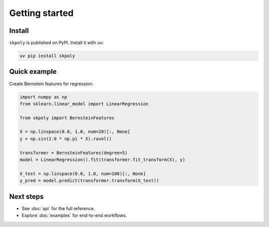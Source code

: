 Getting started
===============

Install
-------

``skpoly`` is published on PyPI. Install it with ``uv``:

.. code-block:: console

   uv pip install skpoly

Quick example
-------------

Create Bernstein features for regression:

.. code-block:: python

   import numpy as np
   from sklearn.linear_model import LinearRegression

   from skpoly import BernsteinFeatures

   X = np.linspace(0.0, 1.0, num=20)[:, None]
   y = np.sin(2.0 * np.pi * X).ravel()

   transformer = BernsteinFeatures(degree=5)
   model = LinearRegression().fit(transformer.fit_transform(X), y)

   X_test = np.linspace(0.0, 1.0, num=100)[:, None]
   y_pred = model.predict(transformer.transform(X_test))

Next steps
----------

- See :doc:`api` for the full reference.
- Explore :doc:`examples` for end-to-end workflows.

